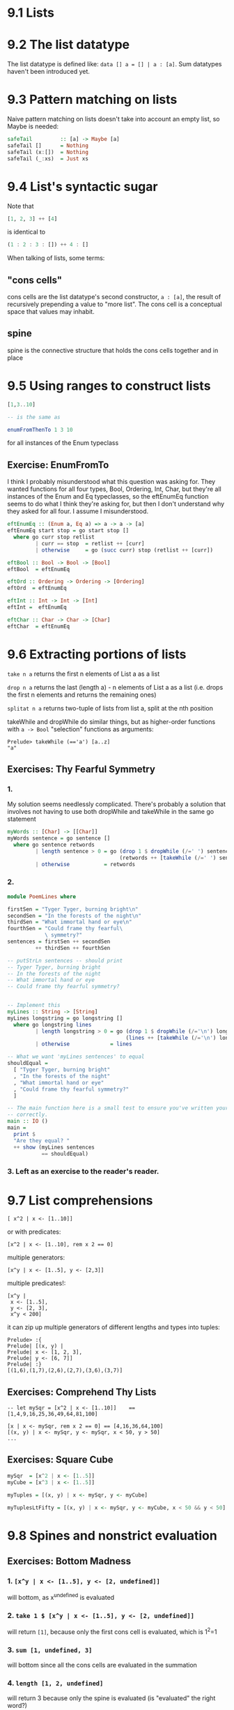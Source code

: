 * 9.1 Lists
* 9.2 The list datatype

The list datatype is defined like: ~data [] a = [] | a : [a]~. Sum datatypes haven't been introduced
yet.

* 9.3 Pattern matching on lists

Naive pattern matching on lists doesn't take into account an empty list, so Maybe is needed:

#+BEGIN_SRC haskell :tangle safetail.hs
  safeTail         :: [a] -> Maybe [a]
  safeTail []      = Nothing
  safeTail (x:[])  = Nothing
  safeTail (_:xs)  = Just xs
#+END_SRC

* 9.4 List's syntactic sugar

Note that
#+BEGIN_SRC haskell
[1, 2, 3] ++ [4]
#+END_SRC

is identical to

#+BEGIN_SRC haskell
(1 : 2 : 3 : []) ++ 4 : []
#+END_SRC

When talking of lists, some terms:

** "cons cells"
cons cells are the list datatype's second constructor, ~a : [a]~, the result of recursively prepending
a value to "more list". The cons cell is a conceptual space that values may inhabit.

** spine
spine is the connective structure that holds the cons cells together and in place

* 9.5 Using ranges to construct lists

#+BEGIN_SRC haskell
[1,3..10]

-- is the same as

enumFromThenTo 1 3 10
#+END_SRC

for all instances of the Enum typeclass

** Exercise: EnumFromTo

I think I probably misunderstood what this question was asking for. They wanted functions for
all four types, Bool, Ordering, Int, Char, but they're all instances of the Enum and Eq
typeclasses, so the eftEnumEq function seems to do what I think they're asking for, but then I
don't understand why they asked for all four. I assume I misunderstood.

#+BEGIN_SRC haskell :tangle 9.5-enumFromTo.hs
  eftEnumEq :: (Enum a, Eq a) => a -> a -> [a]
  eftEnumEq start stop = go start stop []
    where go curr stop retlist
           | curr == stop  = retlist ++ [curr]
           | otherwise     = go (succ curr) stop (retlist ++ [curr])

  eftBool :: Bool -> Bool -> [Bool]
  eftBool  = eftEnumEq

  eftOrd :: Ordering -> Ordering -> [Ordering]
  eftOrd  = eftEnumEq

  eftInt :: Int -> Int -> [Int]
  eftInt =  eftEnumEq

  eftChar :: Char -> Char -> [Char]
  eftChar  = eftEnumEq
#+END_SRC

* 9.6 Extracting portions of lists

~take n a~ returns the first n elements of List a as a list

~drop n a~ returns the last (length a) - n elements of List a as a list (i.e. drops the first n elements and
returns the remaining ones)

~splitat n a~ returns two-tuple of lists from list a, split at the nth position

takeWhile and dropWhile do similar things, but as higher-order functions with ~a -> Bool~ "selection" functions
as arguments:

#+BEGIN_EXAMPLE
Prelude> takeWhile (=='a') [a..z]
"a"
#+END_EXAMPLE

** Exercises: Thy Fearful Symmetry

*** 1.

My solution seems needlessly complicated. There's probably a solution that involves not having
to use both dropWhile and takeWhile in the same go statement

#+BEGIN_SRC haskell :tangle 9.6.symmetry01.hs
  myWords :: [Char] -> [[Char]]
  myWords sentence = go sentence []
    where go sentence retwords
           | length sentence > 0 = go (drop 1 $ dropWhile (/=' ') sentence)
                                      (retwords ++ [takeWhile (/=' ') sentence])
           | otherwise           = retwords
#+END_SRC

*** 2.

#+BEGIN_SRC haskell :tangle 9.6.symmetry02.hs
  module PoemLines where

  firstSen = "Tyger Tyger, burning bright\n"
  secondSen = "In the forests of the night\n"
  thirdSen = "What immortal hand or eye\n"
  fourthSen = "Could frame thy fearful\
              \ symmetry?"
  sentences = firstSen ++ secondSen
           ++ thirdSen ++ fourthSen

  -- putStrLn sentences -- should print
  -- Tyger Tyger, burning bright
  -- In the forests of the night
  -- What immortal hand or eye
  -- Could frame thy fearful symmetry?


  -- Implement this
  myLines :: String -> [String]
  myLines longstring = go longstring []
    where go longstring lines
           | length longstring > 0 = go (drop 1 $ dropWhile (/='\n') longstring)
                                        (lines ++ [takeWhile (/='\n') longstring])
           | otherwise             = lines

  -- What we want 'myLines sentences' to equal
  shouldEqual =
    [ "Tyger Tyger, burning bright"
    , "In the forests of the night"
    , "What immortal hand or eye"
    , "Could frame thy fearful symmetry?"
    ]

  -- The main function here is a small test to ensure you've written your function
  -- correctly.
  main :: IO ()
  main =
    print $
    "Are they equal? "
    ++ show (myLines sentences
             == shouldEqual)
#+END_SRC

*** 3. Left as an exercise to the reader's reader.

* 9.7 List comprehensions

#+BEGIN_EXAMPLE
[ x^2 | x <- [1..10]]
#+END_EXAMPLE

 or with predicates:

#+BEGIN_EXAMPLE
[x^2 | x <- [1..10], rem x 2 == 0]
#+END_EXAMPLE

multiple generators:

#+BEGIN_EXAMPLE
[x^y | x <- [1..5], y <- [2,3]]
#+END_EXAMPLE

multiple predicates!:

#+BEGIN_EXAMPLE
[x^y |
 x <- [1..5],
 y <- [2, 3],
 x^y < 200]
#+END_EXAMPLE

it can zip up multiple generators of different lengths and types into tuples:

#+BEGIN_EXAMPLE
Prelude> :{
Prelude| [(x, y) |
Prelude| x <- [1, 2, 3],
Prelude| y <- [6, 7]]
Prelude| :}
[(1,6),(1,7),(2,6),(2,7),(3,6),(3,7)]
#+END_EXAMPLE

** Exercises: Comprehend Thy Lists

#+BEGIN_EXAMPLE
-- let mySqr = [x^2 | x <- [1..10]]    == [1,4,9,16,25,36,49,64,81,100]

[x | x <- mySqr, rem x 2 == 0] == [4,16,36,64,100]
[(x, y) | x <- mySqr, y <- mySqr, x < 50, y > 50]
...
#+END_EXAMPLE

** Exercises: Square Cube

#+BEGIN_SRC haskell :tangle 9.7-square-cube.hs
mySqr  = [x^2 | x <- [1..5]]
myCube = [x^3 | x <- [1..5]]

myTuples = [(x, y) | x <- mySqr, y <- myCube]

myTuplesLtFifty = [(x, y) | x <- mySqr, y <- myCube, x < 50 && y < 50]
#+END_SRC
* 9.8 Spines and nonstrict evaluation

** Exercises: Bottom Madness

*** 1. ~[x^y | x <- [1..5], y <- [2, undefined]]~
will bottom, as x^undefined is evaluated

*** 2. ~take 1 $ [x^y | x <- [1..5], y <- [2, undefined]]~
will return ~[1]~, because only the first cons cell is evaluated, which is 1^2=1

*** 3. ~sum [1, undefined, 3]~
will bottom since all the cons cells are evaluated in the summation

*** 4. ~length [1, 2, undefined]~
will return 3 because only the spine is evaluated (is "evaluated" the right word?)

*** 5. ~length $ [1, 2, 3] ++ undefined~
will bottom, I think because you can't add an element to a list. adding [undefined] to this
would make it work.

*** 6. ~take 1 $ filter even [1, 2, 3, undefined]~
will return ~[2]~ because the filter evaluation stops when the first even number, 2 is found

*** 7. ~take 1 $ filter even [1, 3, undefined]~
will bottom as all cons cells are evaluated trying to find the not present even value

*** 8. ~take 1 $ filter odd [1, 3, undefined]~
will return ~[1]~. See (6) above

*** 9. ~take 2 $ filter odd [1, 3, undefined]~
will return ~[1, 3]~ for the same reason as (6) and (8) above

*** 10. ~take 3 $ filter odd [1, 3, undefined]~
will bottom. see (7) above

** Intermission: Is it in normal form?

Are the following in normal form (NF), weak head normal form (WHNF), or nothing

*** 1. ~[1, 2, 3, 4, 5]~
normal form

*** 2. ~1 : 2 : 3 : 4 : _~
whnf. the spine is fully evaluated, but the last cons cell is still unevaluated

*** 3. ~enumFromTo 1 10~
nothing. the outermost component of this expression is an unapplied function evaluation

*** 4. ~length [1, 2, 3, 4, 5]~
nothing. same as (3)

*** 5. ~sum (enumFromTo 1 10)~
nothing. same as (3) and (4)

*** 6. ~['a'..'m'] ++ ['n'..'z']~
nothing. same as (3), (4), and (5)

*** 7 ~(_, b)~
I think it's whnf, but @larrybotha thinks it's nf and he's smarter than me. TODO - look into
this

* 9.9 Transforming lists of values

